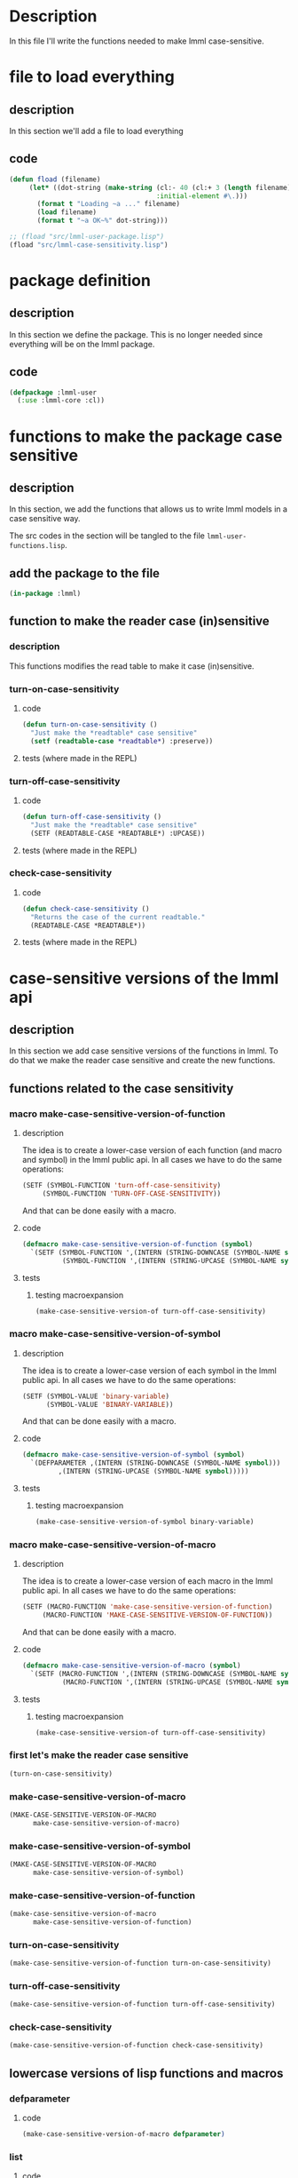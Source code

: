 #+AUTHOR: Fernando Raul Rodriguez Flores

* Description
  In this file I'll write the functions needed to make lmml case-sensitive.

  
* file to load everything
** description
   In this section we'll add a file to load everything
** code
   #+begin_src lisp :results none :export code :tangle src/load-lmml-user.lisp
   (defun fload (filename)
        (let* ((dot-string (make-string (cl:- 40 (cl:+ 3 (length filename)))
                                        :initial-element #\.)))
          (format t "Loading ~a ..." filename)
          (load filename)
          (format t "~a OK~%" dot-string)))

   ;; (fload "src/lmml-user-package.lisp")
   (fload "src/lmml-case-sensitivity.lisp")
   #+end_src


* package definition

** description
   In this section we define the package.
   This is no longer needed since everything will be on the lmml package.
** code
   #+begin_src lisp :results none :export code
   (defpackage :lmml-user
     (:use :lmml-core :cl))
   #+end_src



* functions to make the package case sensitive
  
** description

   In this section, we add the functions that allows us to write lmml models in a case sensitive way.

   The src codes in the section will be tangled to the file =lmml-user-functions.lisp=.
   
** add the package to the file
   #+begin_src lisp :results none :export code :tangle src/lmml-case-sensitivity.lisp
   (in-package :lmml)
   #+end_src

** function to make the reader case (in)sensitive
*** description
    This functions modifies the read table to make it case (in)sensitive.
*** turn-on-case-sensitivity
**** code
     #+begin_src lisp :results none :export code :tangle src/lmml-case-sensitivity.lisp
     (defun turn-on-case-sensitivity ()
       "Just make the *readtable* case sensitive"
       (setf (readtable-case *readtable*) :preserve))
    #+end_src
**** tests (where made in the REPL)
*** turn-off-case-sensitivity
**** code
     #+begin_src lisp :results none :export code :tangle src/lmml-case-sensitivity.lisp
     (defun turn-off-case-sensitivity ()
       "Just make the *readtable* case sensitive"
       (SETF (READTABLE-CASE *READTABLE*) :UPCASE))
    #+end_src
**** tests (where made in the REPL)
*** check-case-sensitivity
**** code
     #+begin_src lisp :results none :export code :tangle src/lmml-case-sensitivity.lisp
     (defun check-case-sensitivity ()
       "Returns the case of the current readtable."
       (READTABLE-CASE *READTABLE*))
    #+end_src
**** tests (where made in the REPL)


* case-sensitive versions of the lmml api

** description
   In this section we add case sensitive versions of the functions in lmml.  To do that we make the reader case sensitive and create the new functions.

** functions related to the case sensitivity
*** macro make-case-sensitive-version-of-function
**** description
     The idea is to create a lower-case version of each function (and macro and symbol) in the lmml public api.  In all cases we have to do the same operations:

     #+begin_src lisp
     (SETF (SYMBOL-FUNCTION 'turn-off-case-sensitivity)
          (SYMBOL-FUNCTION 'TURN-OFF-CASE-SENSITIVITY))
     #+end_src

     And that can be done easily with a macro.

**** code
    #+begin_src lisp :results none :export code :tangle src/lmml-case-sensitivity.lisp
    (defmacro make-case-sensitive-version-of-function (symbol)
      `(SETF (SYMBOL-FUNCTION ',(INTERN (STRING-DOWNCASE (SYMBOL-NAME symbol))))
              (SYMBOL-FUNCTION ',(INTERN (STRING-UPCASE (SYMBOL-NAME symbol))))))
    #+end_src

**** tests
***** testing macroexpansion
      #+begin_src lisp :results none :export code :tangle src/tests.lisp
      (make-case-sensitive-version-of turn-off-case-sensitivity)  
      #+end_src
*** macro make-case-sensitive-version-of-symbol
**** description
     The idea is to create a lower-case version of each symbol in the lmml public api.  In all cases we have to do the same operations:

     #+begin_src lisp
     (SETF (SYMBOL-VALUE 'binary-variable)
           (SYMBOL-VALUE 'BINARY-VARIABLE))
     #+end_src

     And that can be done easily with a macro.

**** code
    #+begin_src lisp :results none :export code :tangle src/lmml-case-sensitivity.lisp
    (defmacro make-case-sensitive-version-of-symbol (symbol)
      `(DEFPARAMETER ,(INTERN (STRING-DOWNCASE (SYMBOL-NAME symbol)))
             ,(INTERN (STRING-UPCASE (SYMBOL-NAME symbol)))))
    #+end_src

**** tests
***** testing macroexpansion
      #+begin_src lisp :results none :export code :tangle src/tests.lisp
      (make-case-sensitive-version-of-symbol binary-variable)
      #+end_src
*** macro make-case-sensitive-version-of-macro
**** description
     The idea is to create a lower-case version of each macro in the lmml public api.  In all cases we have to do the same operations:

     #+begin_src lisp
     (SETF (MACRO-FUNCTION 'make-case-sensitive-version-of-function)
          (MACRO-FUNCTION 'MAKE-CASE-SENSITIVE-VERSION-OF-FUNCTION))
     #+end_src

     And that can be done easily with a macro.

**** code
    #+begin_src lisp :results none :export code :tangle src/lmml-case-sensitivity.lisp
    (defmacro make-case-sensitive-version-of-macro (symbol)
      `(SETF (MACRO-FUNCTION ',(INTERN (STRING-DOWNCASE (SYMBOL-NAME symbol))))
              (MACRO-FUNCTION ',(INTERN (STRING-UPCASE (SYMBOL-NAME symbol))))))
    #+end_src

**** tests
***** testing macroexpansion
      #+begin_src lisp :results none :export code :tangle src/tests.lisp
      (make-case-sensitive-version-of turn-off-case-sensitivity)  
      #+end_src
*** first let's make the reader case sensitive
    #+begin_src lisp :results none :export code :tangle src/lmml-case-sensitivity.lisp
    (turn-on-case-sensitivity)
    #+end_src

*** make-case-sensitive-version-of-macro
     #+begin_src lisp :results none :export code :tangle src/lmml-case-sensitivity.lisp
     (MAKE-CASE-SENSITIVE-VERSION-OF-MACRO 
           make-case-sensitive-version-of-macro)
     #+end_src
*** make-case-sensitive-version-of-symbol
     #+begin_src lisp :results none :export code :tangle src/lmml-case-sensitivity.lisp
     (MAKE-CASE-SENSITIVE-VERSION-OF-MACRO 
           make-case-sensitive-version-of-symbol)
     #+end_src
*** make-case-sensitive-version-of-function
     #+begin_src lisp :results none :export code :tangle src/lmml-case-sensitivity.lisp
     (make-case-sensitive-version-of-macro 
           make-case-sensitive-version-of-function)
     #+end_src
*** turn-on-case-sensitivity
     #+begin_src lisp :results none :export code :tangle src/lmml-case-sensitivity.lisp
     (make-case-sensitive-version-of-function turn-on-case-sensitivity)
     #+end_src
*** turn-off-case-sensitivity
     #+begin_src lisp :results none :export code :tangle src/lmml-case-sensitivity.lisp
     (make-case-sensitive-version-of-function turn-off-case-sensitivity)
     #+end_src
*** check-case-sensitivity
     #+begin_src lisp :results none :export code :tangle src/lmml-case-sensitivity.lisp
     (make-case-sensitive-version-of-function check-case-sensitivity)
     #+end_src
** lowercase versions of lisp functions and macros 
*** defparameter
**** code
      #+begin_src lisp :results none :export code :tangle src/lmml-case-sensitivity.lisp
      (make-case-sensitive-version-of-macro defparameter)
      #+end_src
*** list
**** code
      #+begin_src lisp :results none :export code :tangle src/lmml-case-sensitivity.lisp
      (make-case-sensitive-version-of-function list)
      #+end_src

** functions to describe a problem

*** description
    In this section, we are going to add the case-sensitive versions of the functions and macros needed to create a problem.

    To organize the process, I'll use the same examples that were used in the section actuas-problems.
    
*** binary-variable
**** code
      #+begin_src lisp :results none :export code :tangle src/lmml-case-sensitivity.lisp
      (make-case-sensitive-version-of-symbol binary-variable)
      #+end_src
**** tests
     #+begin_src lisp :results none :export code :tangle src/tests.lisp
     (LET* ((lang (GMPL-LANGUAGE))
            (node1 binary-variable)
            (node2 BINARY-VARIABLE))
       (PROGN
         (BFORMAT T "Testing case-sensitivity of binary-variable")
         (GENERATE-CODE node1 lang T) (TERPRI)
         (GENERATE-CODE node2 lang T) (TERPRI)
         ))
     #+end_src

*** continuous-variable
**** code
      #+begin_src lisp :results none :export code :tangle src/lmml-case-sensitivity.lisp
      (make-case-sensitive-version-of-symbol continuous-variable)
      #+end_src
**** tests
     #+begin_src lisp :results none :export code :tangle src/tests.lisp
     (LET* ((lang (GMPL-LANGUAGE))
            (node1 continuous-variable)
            (node2 CONTINUOUS-VARIABLE))
       (PROGN
         (BFORMAT T "Testing case-sensitivity of continuous-variable")
         (GENERATE-CODE node1 lang T) (TERPRI)
         (GENERATE-CODE node2 lang T) (TERPRI)
         ))
     #+end_src

*** integer-variable
**** code
      #+begin_src lisp :results none :export code :tangle src/lmml-case-sensitivity.lisp
      (make-case-sensitive-version-of-symbol integer-variable)
      #+end_src
**** tests
     #+begin_src lisp :results none :export code :tangle src/tests.lisp
     (LET* ((lang (GMPL-LANGUAGE))
            (node1 integer-variable)
            (node2 INTEGER-VARIABLE))
       (PROGN
         (BFORMAT T "Testing case-sensitivity of integer-variable")
         (GENERATE-CODE node1 lang T) (TERPRI)
         (GENERATE-CODE node2 lang T) (TERPRI)
         ))
     #+end_src

*** variable-declaration
**** rewriting the macro heading
***** description
      In this section I'll rewrite the heading of the function, to call the uppercase version.  This is needed to make the keywords case sensitive.
***** code
       #+begin_src lisp :results none :export code :tangle src/lmml-case-sensitivity.lisp
       (DEFMACRO variable-declaration (name &KEY
                                              (var-type CONTINUOUS-VARIABLE)
                                              (lower-bound 0)
                                              upper-bound
                                              doc
                                              domain)
  
         `(VARIABLE-DECLARATION ,name
                                :VAR-TYPE ,var-type
                                :LOWER-BOUND ,lower-bound
                                :UPPER-BOUND ,upper-bound
                                :DOC ,doc
                                :DOMAIN ,domain))
       #+end_src
***** tests
      #+begin_src lisp :results none :export code :tangle src/tests.lisp
      (LET* ((lang (GMPL-LANGUAGE))
             (node1 (variable-declaration x))
             (node2 (variable-declaration X))
             (node3 (variable-declaration X-2))
             (node4 (variable-declaration mixed-CASE_vAr))
             (node5 (variable-declaration x :var-type binary-variable)))
        (PROGN
          (BFORMAT T "Testing case-sensitivity of variable-declaration")
          (GENERATE-CODE node1 lang T) (TERPRI)
          (GENERATE-CODE node2 lang T) (TERPRI)
          (GENERATE-CODE node3 lang T) (TERPRI)
          (GENERATE-CODE node4 lang T) (TERPRI)
          (GENERATE-CODE node5 lang T) (TERPRI)
          ))
      #+end_src
**** +using the macro+
***** code
       #+begin_src lisp :results none :export code
       (make-case-sensitive-version-of-macro variable-declaration)
       #+end_src
***** tests
      #+begin_src lisp :results none :export code
      (LET* ((lang (GMPL-LANGUAGE))
             (node1 (variable-declaration x))
             (node2 (variable-declaration X))
             (node3 (variable-declaration X-2))
             (node4 (variable-declaration mixed-CASE_vAr))
             (node5 (variable-declaration x :VAR-TYPE binary-variable)))
        (PROGN
          (BFORMAT T "Testing case-sensitivity of variable-declaration")
          (GENERATE-CODE node1 lang T) (TERPRI)
          (GENERATE-CODE node2 lang T) (TERPRI)
          (GENERATE-CODE node3 lang T) (TERPRI)
          (GENERATE-CODE node4 lang T) (TERPRI)
          (GENERATE-CODE node5 lang T) (TERPRI)
          ))
      #+end_src
*** maximize
**** code
***** description
      In this section I'll rewrite the heading of the function, to call the uppercase version.  This is needed to make the keyword arguments case sensitive.
***** code
       #+begin_src lisp :results none :export code :tangle src/lmml-case-sensitivity.lisp
       (DEFUN maximize (id func &KEY doc)
         (MAXIMIZE id func :DOC doc))
       #+end_src
***** tests
****** simple-test
      #+begin_src lisp :results none :export code :tangle src/tests.lisp
      (LET* ((node1 (maximize 1 'function))
             (node2 (maximize 2 'function
                              :doc "An obj function to maximize")))
        (BFORMAT T "Testing maximize")
        (FORMAT T "just basic:~% ~a~%" node1)
        (FORMAT T "with doc:~% ~a~%" node2))
      #+end_src

****** code generation
       #+begin_src lisp :results none :export code :tangle src/tests.lisp
       (LET* ((lang (GMPL-LANGUAGE))
              (node1 (maximize "obj1" (+ (* 2 'x)
                                    (+ 4 'y))))
              (node2 (maximize 1 (+ (* 2 'x)
                                    (+ 4 'y))
                               :doc "A lowercase minimize")))
         (PROGN
           (BFORMAT T "Testing case-sensitivity of maximize")

           (GENERATE-CODE node1 lang T) (TERPRI)
           (GENERATE-CODE node2 lang T) (TERPRI)))
       #+end_src
*** minimize
**** code
***** description
      In this section I'll rewrite the heading of the function, to call the uppercase version.  This is needed to make the keyword arguments case sensitive.
***** code
       #+begin_src lisp :results none :export code :tangle src/lmml-case-sensitivity.lisp
       (DEFUN minimize (id func &KEY doc)
         (MINIMIZE id func :DOC doc))
       #+end_src
***** tests
****** simple-test
      #+begin_src lisp :results none :export code :tangle src/tests.lisp
      (LET* ((node1 (minimize 1 'function))
             (node2 (minimize 2 'function
                              :doc "An obj function to minimize")))
        (BFORMAT T "Testing minimize")
        (FORMAT T "just basic:~% ~a~%" node1)
        (FORMAT T "with doc:~% ~a~%" node2))
      #+end_src

****** code generation
       #+begin_src lisp :results none :export code :tangle src/tests.lisp
       (LET* ((lang (GMPL-LANGUAGE))
              (node1 (minimize "obj1" (+ (* 2 'x)
                                    (+ 4 'y))))
              (node2 (minimize 1 (+ (* 2 'x)
                                    (+ 4 'y))
                               :doc "A lowercase minimize")))
         (PROGN
           (BFORMAT T "Testing case-sensitivity of minimize")

           (GENERATE-CODE node1 lang T) (TERPRI)
           (GENERATE-CODE node2 lang T) (TERPRI)))
       #+end_src
*** for-all-quantifier
**** layer1
***** documentation
      As this is a simple function, we can use the macro.
***** code
       #+begin_src lisp :results none :export code :tangle src/lmml-case-sensitivity.lisp
       (make-case-sensitive-version-of-function for-all-quantifier)
       #+end_src
***** tests
      #+begin_src lisp :results none :export code :tangle src/tests.lisp
      (LET* ((lang (GMPL-LANGUAGE))
             (node1 (for-all-quantifier 'i 'J))
             (node2 (for-all-quantifier 'j 'J)))
        (PROGN
          (BFORMAT T "Testing case-sensitivity of for-all-quantifier")
          (FORMAT T "First let's print the nodes~%")
          (FORMAT T "~a~%" node1)
          (FORMAT T "~a~%" node2)
          (FORMAT T "Now let's generate the code~%")
          (GENERATE-CODE node1 lang T) (TERPRI)
          (GENERATE-CODE node2 lang T) (TERPRI)
          ))
      #+end_src
*** constraint
**** rewriting the macro heading
***** description
      In this section I'll rewrite the heading of the function, to call the uppercase version.  This is needed to make the keywords case sensitive.
***** code
       #+begin_src lisp :results none :export code :tangle src/lmml-case-sensitivity.lisp
       (DEFMACRO constraint (id func &KEY quantifiers doc)

         `(CONSTRAINT ,id ,func :QUANTIFIERS ,quantifiers
                                :DOC ,doc))
       #+end_src
***** tests
      #+begin_src lisp :results none :export code :tangle src/tests.lisp
      (LET* ((lang (GMPL-LANGUAGE))
             (node1 (constraint 1 (< 'x 5)))
             (node2 (constraint 2 (< ['x i] 5)
                                :quantifiers
                                ((for-all-quantifier i 'I))))
             (node3 (constraint 3 (< ['x i] ['z j])
                                :quantifiers
                                ((for-all-quantifier i 'Y)
                                 (for-all-quantifier j 'Y))))
             )
        (PROGN
          (BFORMAT T "Testing case-sensitivity of constraint")
          (GENERATE-CODE node1 lang T) (TERPRI)
          (GENERATE-CODE node2 lang T) (TERPRI)
          (GENERATE-CODE node3 lang T) (TERPRI)
          ))
      #+end_src
*** problem-node
**** layer1
***** documentation
      As this is a simple function, we can use the macro.
***** code
       #+begin_src lisp :results none :export code :tangle src/lmml-case-sensitivity.lisp
       (make-case-sensitive-version-of-function problem-node)
       #+end_src
***** tests
      #+begin_src lisp :results none :export code :tangle src/tests.lisp
      (LET* ((lang (GMPL-LANGUAGE))
             (node1 (problem-node "example 1"  1 2 3 4))
             )
        (PROGN
          (BFORMAT T "Testing case-sensitivity of problem-node")
          (FORMAT T "First let's print the nodes~%")
          (FORMAT T "~a~%" node1)
          (FORMAT T "Now let's generate the code~%")
          (GENERATE-CODE node1 lang T) (TERPRI)
          ))
      #+end_src
**** layer2
***** documentation
      As this is a simple function, we can use the macro.
***** code
       #+begin_src lisp :results none :export code :tangle src/lmml-case-sensitivity.lisp
       (make-case-sensitive-version-of-macro problem)
       #+end_src
***** tests
      #+begin_src lisp :results none :export code :tangle src/tests.lisp
      (LET* ((lang (GMPL-LANGUAGE))
             (node1 (problem-node "example 1"  1 2 3 4))
             )
        (PROGN
          (BFORMAT T "Testing case-sensitivity of problem-node")
          (FORMAT T "First let's print the nodes~%")
          (FORMAT T "~a~%" node1)
          (FORMAT T "Now let's generate the code~%")
          (GENERATE-CODE node1 lang T) (TERPRI)
          ))
      #+end_src
*** +standard-data-reader+
**** code
      #+begin_src lisp :results none :export code :tangle src/lmml-case-sensitivity.lisp
      (make-case-sensitive-version-of-symbol +standard-data-reader+)
      #+end_src
**** tests
     #+begin_src lisp :results none :export code :tangle src/tests.lisp
     (LET* ((lang (GMPL-LANGUAGE))
            (node1 +STANDARD-DATA-READER+)
            (node2 +standard-data-reader+))
       (PROGN
         (BFORMAT T "Testing case-sensitivity of binary-variable")
         (FORMAT T "~A~%" node1)
         (FORMAT T "~A~%" node2)))
     #+end_src
*** parameter-declaration-node
**** rewriting the macro heading
***** description
      In this section I'll rewrite the heading of the macro, to call the uppercase version.  This is needed to make the keywords case sensitive.
***** code
       #+begin_src lisp :results none :export code :tangle src/lmml-case-sensitivity.lisp
       (DEFMACRO parameter (name &KEY
                                   domain
                                   doc
                                   value
                                   (data-reader +standard-data-reader+))

         `(PARAMETER ,name
                     :DOMAIN ,domain 
                     :DOC ,doc
                     :VALUE ,value
                     :DATA-READER ,data-reader))
       #+end_src
***** tests
      #+begin_src lisp :results none :export code :tangle src/tests.lisp
      (LET* ((lang (GMPL-LANGUAGE))
             (node1 (parameter p))
             (node2 (parameter P2 :domain '(I)))
             (node3 (parameter Pp :domain '(I Ji)))
             (node4 (parameter pP :value 5))
             (node5 (parameter q_P :value 5
                               :doc "A documentation"))
             )
        (PROGN
          (BFORMAT T "Testing case-sensitivity of constraint")
          (GENERATE-CODE node1 lang T) (TERPRI)
          (GENERATE-CODE node2 lang T) (TERPRI)
          (GENERATE-CODE node3 lang T) (TERPRI)
          (GENERATE-CODE node4 lang T) (TERPRI)
          (GENERATE-CODE node5 lang T) (TERPRI)
          ))
      #+end_src
*** index-at
**** layer1
***** documentation
      As this is a simple function, we can use the macro.
***** code
       #+begin_src lisp :results none :export code :tangle src/lmml-case-sensitivity.lisp
       (make-case-sensitive-version-of-function index-at)
       #+end_src
***** tests
      #+begin_src lisp :results none :export code :tangle src/tests.lisp
      (LET* ((lang (GMPL-LANGUAGE))
             (node1 (index-at 'x 1 2 3 4))
             (node2 ['y 1 'i])
             )
        (PROGN
          (BFORMAT T "Testing case-sensitivity of index-at")
          (FORMAT T "First let's print the nodes~%")
          (FORMAT T "~a~%" node1)
          (FORMAT T "~a~%" node2)
          (FORMAT T "Now let's generate the code~%")
          (GENERATE-CODE node1 lang T) (TERPRI)
          (GENERATE-CODE node2 lang T) (TERPRI)
          ))
      #+end_src
*** range-node
**** rewriting the function heading
***** description
      In this section I'll rewrite the heading of the function, to call the uppercase version.  This is needed to make the keywords case sensitive.
***** code
       #+begin_src lisp :results none :export code :tangle src/lmml-case-sensitivity.lisp
       (DEFUN range (min-value max-value &KEY (increment 1))

         (RANGE min-value max-value :INCREMENT increment))
       #+end_src
***** tests
      #+begin_src lisp :results none :export code :tangle src/tests.lisp
      (LET* ((lang (GMPL-LANGUAGE))
             (node1 (range 1 5))
             (node2 (range 1 5 :increment 2))
             )
        (PROGN
          (BFORMAT T "Testing case-sensitivity of range")
          (FORMAT T "Printing the node:~%")
          (FORMAT T "~a~%" node1)
          (FORMAT T "~a~%" node2)
          (GENERATE-CODE node1 lang T) (TERPRI)
          (GENERATE-CODE node2 lang T) (TERPRI)
          ))
      #+end_src
*** set-declaration-node
**** rewriting the macro heading
***** description
      In this section I'll rewrite the heading of the macro, to call the uppercase version.  This is needed to make the keywords case sensitive.
***** code
       #+begin_src lisp :results none :export code :tangle src/lmml-case-sensitivity.lisp
       (DEFMACRO set (name &KEY
                             dimension
                             value
                             doc
                             (data-reader +standard-data-reader+))

         `(SET ,name
               :DIMENSION ,dimension 
               :VALUE ,value
               :DOC ,doc
               :DATA-READER ,data-reader))
       #+end_src
***** tests
      #+begin_src lisp :results none :export code :tangle src/tests.lisp
      (LET* ((lang (GMPL-LANGUAGE))
             (node1 (set s))
             (node2 (set S1 :dimension 2))
             (node3 (set S-max :value '(1 2 3)))
             (node4 (set xvM :value '(1 2 3)
                                          :doc "A set documentation"))
             (node5 (set T12 :dimension (+ 1 1)))
             (node6 (set TS_45p :value {1 (+ 1 1) 3}))
             (node7 (set S12_O-12 :value {(range 1 3)}))
             )
        (PROGN
          (BFORMAT T "Testing case-sensitivity of constraint")
          (GENERATE-CODE node1 lang T) (TERPRI)
          (GENERATE-CODE node2 lang T) (TERPRI)
          (GENERATE-CODE node3 lang T) (TERPRI)
          (GENERATE-CODE node4 lang T) (TERPRI)
          (GENERATE-CODE node5 lang T) (TERPRI)
          (GENERATE-CODE node6 lang T) (TERPRI)
          (GENERATE-CODE node7 lang T) (TERPRI)
          ))
      #+end_src
*** solve
**** layer1
***** documentation
      As this is a simple function, we can use the macro.
***** code
       #+begin_src lisp :results none :export code :tangle src/lmml-case-sensitivity.lisp
       (make-case-sensitive-version-of-function solve)
       #+end_src
***** tests
      #+begin_src lisp :results none :export code :tangle src/tests.lisp
      (LET* ((lang (GMPL-LANGUAGE))
             (node1 (solve))
             )
        (PROGN
          (BFORMAT T "Testing case-sensitivity of index-at")
          (FORMAT T "First let's print the nodes~%")
          (FORMAT T "~a~%" node1)
          (FORMAT T "Now let's generate the code~%")
          (GENERATE-CODE node1 lang T) (TERPRI)
          ))
      #+end_src
*** display
**** layer1
***** documentation
      As this is a simple function, we can use the macro.
***** code
       #+begin_src lisp :results none :export code :tangle src/lmml-case-sensitivity.lisp
       (make-case-sensitive-version-of-function display)
       #+end_src
***** tests
      #+begin_src lisp :results none :export code :tangle src/tests.lisp
      (LET* ((lang (GMPL-LANGUAGE))
             (x (VAR-REF 'x))
             (node1 (display x))
             (node2 (display [x 1]))
             )
        (PROGN
          (BFORMAT T "Testing case-sensitivity of index-at")
          (FORMAT T "First let's print the nodes~%")
          (FORMAT T "~a~%" node1)
          (FORMAT T "~a~%" node2)
          (FORMAT T "Now let's generate the code~%")
          (GENERATE-CODE node1 lang T) (TERPRI)
          (GENERATE-CODE node2 lang T) (TERPRI)
          ))
      #+end_src
*** sumf (layer 2)
**** documentation
     As this is a simple macro, we can use the macro.
**** code
      #+begin_src lisp :results none :export code :tangle src/lmml-case-sensitivity.lisp
      (make-case-sensitive-version-of-macro sumf)
      #+end_src
**** tests
     #+begin_src lisp :results none :export code :tangle src/tests.lisp
     (LET* ((lang (GMPL-LANGUAGE))
            (J-decl (SET-DECLARATION-NODE "J"))
            (J (SET-REF "J" J-decl))
            (node1 (sumf ((j in J)) (+ j 2)))
            (node2 (sumf ((i in J) (j in J) ) (+ i j)))
            (node3 (sumf ((i in J) (< i 5)) (+ i 2)))
            (node4 (sumf ((i from 1 to 5)) (+ i 2)))
            (node5 (sumf ((i from 1 to 5)
                          (j from 1 to 10) )
                         (+ i j)))
            (node6 (sumf ((i from 1 to 10) (< i 5) ) (+ i 2)))
            )
       (PROGN
         (BFORMAT T "Testing case-sensitivity of index-at")
         (FORMAT T "First let's print the nodes~%")
         (FORMAT T "~a~%" node1)
         (FORMAT T "~a~%" node2)
         (FORMAT T "~a~%" node3)
         (FORMAT T "~a~%" node4)
         (FORMAT T "~a~%" node5)
         (FORMAT T "~a~%" node6)
         (FORMAT T "Now let's generate the code~%")
         (GENERATE-CODE node1 lang T) (TERPRI)
         (GENERATE-CODE node2 lang T) (TERPRI)
         ))
     #+end_src
*** set-value-of-param
**** documentation
     As this is a simple function, we can use the macro.
**** code
      #+begin_src lisp :results none :export code :tangle src/lmml-case-sensitivity.lisp
      (make-case-sensitive-version-of-function set-value-of-param)
      #+end_src
**** tests
     #+begin_src lisp :results none :export code :tangle src/tests.lisp
     (LET* ((lang (GMPL-LANGUAGE))
            (param-decl-1 (PARAMETER-DECLARATION-NODE "P"))
            (P (PARAM-REF "P" param-decl-1))
            (node1 (set-value-of-param P 5))
            (node2 (set-value-of-param P 8 +standard-data-reader+))
            (sdecl (SET-DECLARATION-NODE "S" :VALUE {1 2 3}
                                         :CURRENT-VALUE {1 2 3}))
            (S (SET-REF "S" sdecl))
            (param-decl2 (PARAMETER-DECLARATION-NODE "parameter2"
                                                     :DOMAIN {S}))
            (parameter2 (PARAM-REF "parameter2" param-decl2))
            (node3 (set-value-of-param parameter2 '(one two three)))
            )
       (PROGN
         (BFORMAT T "Testing case-sensitivity of set-value-of-param")
         (FORMAT T "First let's print the nodes~%")
         (FORMAT T "~a~%" node1)
         (FORMAT T "~a~%" node2)
         (FORMAT T "~a~%" node3)
    
         (FORMAT T "Now let's generate the code~%")
         (GENERATE-CODE node1 lang T) (TERPRI)
         (GENERATE-CODE node2 lang T) (TERPRI)
         (GENERATE-CODE node3 lang T) (TERPRI)
         ))
     #+end_src
*** set-value-of-set
**** documentation
     As this is a simple function, we can use the macro.
**** code
      #+begin_src lisp :results none :export code :tangle src/lmml-case-sensitivity.lisp
      (make-case-sensitive-version-of-function set-value-of-set)
      #+end_src
**** tests
     #+begin_src lisp :results none :export code :tangle src/tests.lisp
     (LET* ((lang (GMPL-LANGUAGE))
            (set-decl (SET-DECLARATION-NODE "S1"
                                            :DOC "A documented set"))
            (S1 (SET-REF "S1" set-decl))
            (node1 (set-value-of-set S1 '(1 2 3 4 5)))
            (node2 (set-value-of-set S1 '(one TWO three)))
            (node3 (set-value-of-set S1 '("one" "two" "three")))
            (node4 (set-value-of-set S1 (range 5 10)))
            (node5 (set-value-of-set S1 (range 5 10 :increment 2)))
            )
       (PROGN
         (BFORMAT T "Testing case-sensitivity of set-value-of-param")
         (FORMAT T "First let's print the nodes~%")
         (FORMAT T "~a~%" node1)
         (FORMAT T "~a~%" node2)
         (FORMAT T "~a~%" node3)

         (FORMAT T "Now let's generate the code~%")
         (GENERATE-CODE node1 lang T) (TERPRI)
         (GENERATE-CODE node2 lang T) (TERPRI)
         (GENERATE-CODE node3 lang T) (TERPRI)
         (GENERATE-CODE node4 lang T) (TERPRI)
         (GENERATE-CODE node5 lang T) (TERPRI)
         ))
     #+end_src
*** data-section
**** layer2
***** documentation
      As this is a simple function, we can use the macro.
***** code
       #+begin_src lisp :results none :export code :tangle src/lmml-case-sensitivity.lisp
       (make-case-sensitive-version-of-function data-section)
       #+end_src
***** tests
      #+begin_src lisp :results none :export code :tangle src/tests.lisp
      (LET* ((lang (GMPL-LANGUAGE))
             (p1-decl (PARAMETER-DECLARATION-NODE "p"))
             (p1 (PARAM-REF "p" p1-decl))
             (s-decl (SET-DECLARATION-NODE "S"))
             (S (SET-REF "S" s-decl))
             (node1 (data-section))
             (set-p (set-value-of-param p1 5))
             (node2 (data-section set-p))
             (set-s (set-value-of-set S '(1 2 3)))
             (node3 (data-section set-s))
             (node4 (data-section set-p set-s))
             )
        (PROGN
          (BFORMAT T "Testing case-sensitivity of data-section")
          (FORMAT T "First let's print the nodes~%")
          (FORMAT T "~a~%" node1)
          (FORMAT T "~a~%" node2)
          (FORMAT T "~a~%" node3)
          (FORMAT T "~a~%" node4)

          (FORMAT T "Now let's generate the code~%")
          (GENERATE-CODE node1 lang T) (TERPRI)
          (GENERATE-CODE node2 lang T) (TERPRI)
          (GENERATE-CODE node3 lang T) (TERPRI)
          (GENERATE-CODE node4 lang T) (TERPRI)
          ))
      #+end_src
** functions and symbols from lmml (not the problem elements)
*** description
    In this section, we'll add the lowercase version of lmml functions and symbols that are not problem elements.
*** generate-code
**** code
      #+begin_src lisp :results none :export code :tangle src/lmml-case-sensitivity.lisp
      (make-case-sensitive-version-of-function generate-code)
      #+end_src
**** tests
     #+begin_src lisp :results none :export code :tangle src/tests.lisp
     (LET* ((lang (GMPL-LANGUAGE))
            (node1 (variable-declaration x :var-type binary-variable)))
       (PROGN
         (BFORMAT T "Testing case-sensitivity of binary-variable")
         (generate-code node1 lang T) (TERPRI)
         ))
     #+end_src
*** gmpl
**** code
      #+begin_src lisp :results none :export code :tangle src/lmml-case-sensitivity.lisp
      (make-case-sensitive-version-of-symbol gmpl)
      #+end_src
**** tests
     #+begin_src lisp :results none :export code :tangle src/tests.lisp
     (LET* ((lang gmpl)
            (node1 (variable-declaration x :var-type binary-variable)))
       (PROGN
         (BFORMAT T "Testing case-sensitivity of binary-variable")
         (generate-code node1 lang T) (TERPRI)
         ))
     #+end_src
*** t
**** code
      #+begin_src lisp :results none :export code :tangle src/lmml-case-sensitivity.lisp
      (make-case-sensitive-version-of-symbol t)
      #+end_src
**** tests
     #+begin_src lisp :results none :export code :tangle src/tests.lisp
     (LET* ((lang gmpl)
            (node1 (variable-declaration x :var-type binary-variable)))
       (PROGN
         (BFORMAT t "Testing case-sensitivity of binary-variable")
         (generate-code node1 lang t) (TERPRI)
         ))
     #+end_src
*** bformat
**** code
      #+begin_src lisp :results none :export code :tangle src/lmml-case-sensitivity.lisp
      (make-case-sensitive-version-of-function bformat)
      #+end_src
**** tests
     #+begin_src lisp :results none :export code :tangle src/tests.lisp
     (LET* ((lang gmpl)
            (node1 (variable-declaration x :var-type binary-variable)))
       (PROGN
         (bformat t "Testing case-sensitivity of binary-variable")
         (generate-code node1 lang t) (TERPRI)
         ))
     #+end_src
*** terpri
**** code
      #+begin_src lisp :results none :export code :tangle src/lmml-case-sensitivity.lisp
      (make-case-sensitive-version-of-function terpri)
      #+end_src
**** tests
     #+begin_src lisp :results none :export code :tangle src/tests.lisp
     (LET* ((lang gmpl)
            (node1 (variable-declaration x :var-type binary-variable)))
       (PROGN
         (bformat t "Testing case-sensitivity of binary-variable")
         (generate-code node1 lang t) (terpri)))
     #+end_src

   


* lowercase problems

** description
   In this section I'll add some problems to test the lowercase version of the API.

   They will be copied verbatim from the problems in [[file:lmml.org::*actual problems][actual problems]].
** very simple problem (no params, no data, no quantifiers)
*** description
    The lc- in the name stands for lowercase ;-)
*** code
    #+begin_src lisp :results none :export code :tangle src/lmml-case-sensitivity-example.lisp
    (defparameter lc-example-1
      (problem-node "lower-case example1"
                    (variable-declaration x :var-type binary-variable)
                    (variable-declaration y)

                    (maximize "obj" (+ (* 4 x)
                                       (* 2 y)))

                    (constraint "r1" (<= (+ x y) 3))))

      #+end_src
** simple problem with no data but params with layer 2
   #+begin_src lisp :results none :export code :tangle src/lmml-case-sensitivity-example.lisp
   (defparameter lc-example-2
     (problem-node "lowercase example 2"
                   (parameter c1 :value 4)
                   (parameter c2 :value 2)
                   (variable-declaration x :var-type binary-variable)
                   (variable-declaration y)

                   (maximize "obj" (+ (* c1 x)
                                      (* c2 y)))

                   (constraint "r1" (<= (+ x y) 3))))

     #+end_src
** simple problem with params and sets layer 2
   #+begin_src lisp :results none :export code :tangle src/lmml-case-sensitivity-example.lisp
   (defparameter lc-example-3
     (problem-node "lowercase example 3"
                   (set I :value {1 2})
                   (parameter c1 :value 4)
                   (parameter c2 :value 2)
                   (variable-declaration x :domain {I}
                                         :var-type binary-variable)

                   (maximize "obj" (+ (* c1 (index-at x 1))
                                      (* c2 (index-at x 2))))

                   (constraint "r1" (<= (+ (index-at x 1)
                                           (index-at x 2))
                                        3))))

     #+end_src
** simple problem with params and sets using range
   #+begin_src lisp :results none :export code :tangle src/lmml-case-sensitivity-example.lisp
   (defparameter lc-example-4
     (problem-node "example5"
                   (parameter n :value 5)
                   (set I :value (list (range 1 (+ n 1))))
                   (parameter c1 :value 4)
                   (parameter c2 :value 2)
                   (variable-declaration x :domain (list I)
                                         :var-type binary-variable)

                   (maximize "obj" (+ (* c1 (index-at x 1))
                                      (* c2 (index-at x 2))))

                   (constraint "r1" (<= (+ (index-at x 1)
                                                (index-at x 2))
                                             n))

                   (solve)
                   (display x)
                   ))

     #+end_src
** simple problem using {} and []
   #+begin_src lisp :results none :export code :tangle src/lmml-case-sensitivity-example.lisp
   (defparameter lc-example-5
     (problem-node "lowercase example 5"
                   (set I :value {1 2})
                   (parameter c1 :value 4)
                   (parameter c2 :value 2)
                   (variable-declaration x :domain {I I}
                                         :var-type binary-variable)

                   (maximize "obj" (+ (* c1 [x 1 1])
                                      (* c2 [x 2 1])))

                   (constraint "r1" (<= (+ [x 1 1]
                                           [x 2 1])
                                        3))))

     #+end_src
** cvrp problem
   #+begin_src lisp :results none :export code :tangle src/lmml-case-sensitivity-example.lisp
   (defparameter lc-cvrp1-example
     (problem-node "cvrp1"
         (parameter n :doc "Number of clients")
         (parameter P :doc "Capacity of the vehicles")
         (parameter K :doc "Number of vehicles")
         (parameter M :doc "Sum of the demands")
         (set V :value {(range 1 n)} :doc "Set of clients")
         (set VD :value {(range 0 (+ n 1))} :doc "Clients and depots")

         (parameter c :domain {V V} :doc "Distance betweens clients")
         (parameter d :domain {V} :doc "Demand of each client")


         (variable-declaration x
                               :var-type binary-variable
                               :domain {VD VD}
                               :doc "1 if client i is visited right before client j.")

         (variable-declaration y
                               :domain {VD VD}
                               :doc "A variable to track the commodity flow")

         (minimize "obj" (sumf ((i in VD))
                               (sumf ((j in VD))
                                     (* [x i j]
                                        [c i j]))))

         (constraint "r1"
                     (= (sumf ((j in VD))
                              (- [y j i] [y i j]))
                        (* 2 [d i]))
                     :quantifiers ((for-all-quantifier i V))
                     :doc "Flow preserving condition")

         (constraint "r2" (= (sumf ((j in V)) [y 0 j])
                             M)
                     :doc "All the demand leaves the depot")

         (constraint "r3" (= (sumf ((j in V)) [y j 0])
                             (- (* K P) M))
                     :doc "The depot receives the remaining demand")

         (constraint "r4" (= (sumf ((j in V)) [y (+ n 1) j])
                             (* K P))
                     :doc "Correct Yij values leaving the depot")

         (constraint "r5" (= (+ [y i j] [y j i])
                             (* P [x i j]))
                     :quantifiers ((for-all-quantifier i VD)
                                   (for-all-quantifier j VD))
                     :doc "Relationship between Yij values at each node")

         (constraint "r6" (= (sumf ((j in V))  (+ [x i j]
                                                  [x j i]))
                             2)
                     :quantifiers ((for-all-quantifier i V))
                     :doc "Each client is visited and departed exactly once.")

         ))

      #+end_src
** example in the gmpl documentation
   #+begin_src lisp :results none :export code :tangle src/lmml-case-sensitivity-example.lisp
   (defparameter lc-gmpl-example
         (problem-node "A transportation problem"

             (set I :doc "Canning plants")

             (set J :doc "Markets")


             (parameter a :domain {I} :doc "Capacity of plant i in cases")

             (parameter b :domain {J} :doc "Demand at market j in cases")


             (parameter d :domain {I J} :doc "Distance in thousands of miles")

             (parameter f :doc "Freight in dollars per case per thousand miles")

             (parameter c :domain {I J}
                        :doc "Transport cost in thousands of dollars per case")

             (variable-declaration x
                                   :domain {I J}
                                   :doc "Shipment quantities in cases")



             (minimize "cost" (sumf ((i in I))
                                   (sumf ((j in J))
                                         (* [c i j]
                                            [x i j])))
                       :doc "Total transportation costs in thousands of dollars.")

             (constraint "supply"
                         (<= (sumf ((j in J))
                                   [x i j])
                             [a i])
                         :quantifiers ((for-all-quantifier i I))
                         :doc "Observe supply limit at plant i")

             (constraint "demand"
                         (>= (sumf ((i in I))
                                   [x i j])
                             [b j])
                         :quantifiers ((for-all-quantifier j J))
                         :doc "Satisfy demand at market J")


             (data-section
              (set-value-of-set I (list "Seattle" "San-Diego"))

              (set-value-of-set J (list "New-York" "Chicago" "Topeka"))

              (set-value-of-param a '(350 600))

              (set-value-of-param b '(325 300 275))

              (set-value-of-param d '((2.5 1.7 1.8)
                                      (2.5 1.8 1.4)))

              (set-value-of-param f 90)

              ;; c[i,j] = f * d[i, j] / 1000
              ;; c[i,j] = d[i, j] * 0.09
              (set-value-of-param c (list (list (CL:* 0.09 2.5)
                                           (CL:* 0.09 1.7)
                                           (CL:* 0.09 1.8))
                                          (list (CL:* 0.09 2.5)
                                           (CL:* 0.09 1.8)
                                           (CL:* 0.09 1.4)))))))

      #+end_src
   

* finally let's make the reader case-insensitive again
  #+begin_src lisp :results none :export code :tangle src/lmml-case-sensitivity.lisp
  (turn-off-case-sensitivity)
  #+end_src
   
